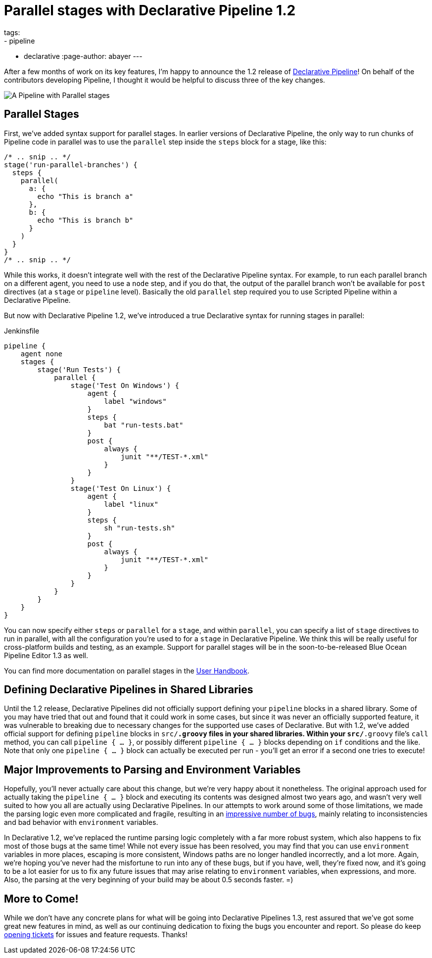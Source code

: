 = Parallel stages with Declarative Pipeline 1.2
tags:
- pipeline
- declarative
:page-author: abayer
---

After a few months of work on its key features, I'm happy to announce the
1.2 release of
link:/doc/book/pipeline/syntax/#declarative-pipeline[Declarative Pipeline]!
On behalf of the contributors developing Pipeline, I thought it would be
helpful to discuss three of the key changes.

image:/images/post-images/declarative-1.2/pipeline-parallel-stages.png[A Pipeline with Parallel stages, role=center]

== Parallel Stages

First, we've added syntax support for parallel stages. In earlier versions of
Declarative Pipeline, the only way to run chunks of Pipeline code in parallel
was to use the `parallel` step inside the `steps` block for a stage, like this:

[source,groovy]
----
/* .. snip .. */
stage('run-parallel-branches') {
  steps {
    parallel(
      a: {
        echo "This is branch a"
      },
      b: {
        echo "This is branch b"
      }
    )
  }
}
/* .. snip .. */
----

While this works, it doesn't integrate well with the rest of the Declarative
Pipeline syntax. For example, to run each parallel branch on a different agent,
you need to use a `node` step, and if you do that, the output of the parallel
branch won't be available for `post` directives (at a `stage` or `pipeline`
level). Basically the old `parallel` step required you to use Scripted Pipeline
within a Declarative Pipeline.

But now with Declarative Pipeline 1.2, we've introduced a true Declarative
syntax for running stages in parallel:

.Jenkinsfile
[source,groovy]
----
pipeline {
    agent none
    stages {
        stage('Run Tests') {
            parallel {
                stage('Test On Windows') {
                    agent {
                        label "windows"
                    }
                    steps {
                        bat "run-tests.bat"
                    }
                    post {
                        always {
                            junit "**/TEST-*.xml"
                        }
                    }
                }
                stage('Test On Linux') {
                    agent {
                        label "linux"
                    }
                    steps {
                        sh "run-tests.sh"
                    }
                    post {
                        always {
                            junit "**/TEST-*.xml"
                        }
                    }
                }
            }
        }
    }
}
----

You can now specify either `steps` or `parallel` for a `stage`, and within
`parallel`, you can specify a list of `stage` directives to run in parallel,
with all the configuration you're used to for a `stage` in Declarative
Pipeline. We think this will be really useful for cross-platform builds and
testing, as an example. Support for parallel stages will be in the
soon-to-be-released Blue Ocean Pipeline Editor 1.3 as well.

You can find more documentation on parallel stages in the
link:/doc/book/pipeline/syntax/[User Handbook].

== Defining Declarative Pipelines in Shared Libraries

Until the 1.2 release, Declarative Pipelines did not officially support
defining your `pipeline` blocks in a shared library. Some of you may have tried
that out and found that it could work in some cases, but since it was never an
officially supported feature, it was vulnerable to breaking due to necessary
changes for the supported use cases of Declarative. But with 1.2, we've added
official support for defining `pipeline` blocks in `src/*.groovy` files in your
shared libraries. Within your `src/*.groovy` file's `call` method, you can
call `pipeline { ... }`, or possibly different `pipeline { ... }` blocks
depending on `if` conditions and the like. Note that only one `pipeline { ... }`
block can actually be executed per run - you'll get an error if a second one
tries to execute!

== Major Improvements to Parsing and Environment Variables

Hopefully, you'll never actually care about this change, but we're very happy
about it nonetheless. The original approach used for actually taking the
`pipeline { ... }` block and executing its contents was designed almost two
years ago, and wasn't very well suited to how you all are actually using
Declarative Pipelines. In our attempts to work around some of those limitations,
we made the parsing logic even more complicated and fragile, resulting in an
link:https://issues.jenkins.io/issues/?jql=labels%20%3D%20declarative-variable-and-method-resolution[impressive
number of bugs], mainly relating to inconsistencies and bad behavior with
`environment` variables.

In Declarative 1.2, we've replaced the runtime parsing logic completely with a
far more robust system, which also happens to fix most of those bugs at the
same time! While not every issue has been resolved, you may find that you can
use `environment` variables in more places, escaping is more consistent,
Windows paths are no longer handled incorrectly, and a lot more. Again, we're
hoping you've never had the misfortune to run into any of these bugs, but if
you have, well, they're fixed now, and it's going to be a lot easier for us to
fix any future issues that may arise relating to `environment` variables, `when`
expressions, and more. Also, the parsing at the very beginning of your build
may be about 0.5 seconds faster. =)

== More to Come!

While we don't have any concrete plans for what will be going into Declarative
Pipelines 1.3, rest assured that we've got some great new features in mind, as
well as our continuing dedication to fixing the bugs you encounter and report.
So please do keep link:https://issues.jenkins.io/[opening tickets] for
issues and feature requests. Thanks!
